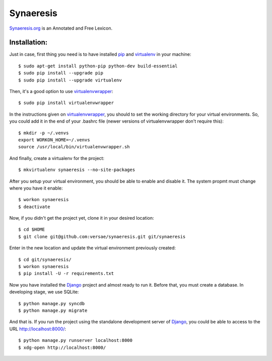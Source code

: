 Synaeresis
==========
Synaeresis.org_ is an Annotated and Free Lexicon.

Installation:
-------------

Just in case, first thing you need is to have installed pip_ and virtualenv_ in your machine::

  $ sudo apt-get install python-pip python-dev build-essential 
  $ sudo pip install --upgrade pip 
  $ sudo pip install --upgrade virtualenv 

Then, it's a good option to use virtualenvwrapper_::

  $ sudo pip install virtualenvwrapper

In the instructions given on virtualenvwrapper_, you should to set the working
directory for your virtual environments. So, you could add it in the end of
your .bashrc file (newer versions of virtualenvwrapper don't require this)::

  $ mkdir -p ~/.venvs
  export WORKON_HOME=~/.venvs
  source /usr/local/bin/virtualenvwrapper.sh

And finally, create a virtualenv for the project::

  $ mkvirtualenv synaeresis --no-site-packages

After you setup your virtual environment, you should be able to enable and
disable it. The system propmt must change where you have it enable::

  $ workon synaeresis
  $ deactivate

Now, if you didn't get the project yet, clone it in your desired location::

  $ cd $HOME
  $ git clone git@github.com:versae/synaeresis.git git/synaeresis

Enter in the new location and update the virtual environment previously created::

  $ cd git/synaeresis/
  $ workon synaeresis
  $ pip install -U -r requirements.txt

Now you have installed the Django_ project and almost ready to run it. Before that,
you must create a database. In developing stage, we use SQLite::

  $ python manage.py syncdb
  $ python manage.py migrate

And that is. If you run the project using the standalone development server of
Django_, you could be able to access to the URL http://localhost:8000/::

  $ python manage.py runserver localhost:8000
  $ xdg-open http://localhost:8000/


.. _Synaeresis.org: http://synaeresis.cultureplex.ca
.. _Django: https://www.djangoproject.com/
.. _pip: http://pypi.python.org/pypi/pip
.. _virtualenv: http://pypi.python.org/pypi/virtualenv
.. _virtualenvwrapper: http://www.doughellmann.com/docs/virtualenvwrapper/
